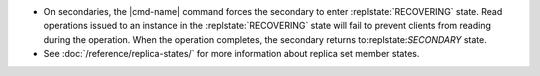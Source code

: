 .. <cmd-name> specified in the including file

- On secondaries, the |cmd-name| command forces
  the secondary to enter :replstate:`RECOVERING` state. Read
  operations issued to an instance in the :replstate:`RECOVERING`
  state will fail to prevent clients from reading during the
  operation. When the operation completes, the secondary returns
  to:replstate:`SECONDARY` state.

- See :doc:`/reference/replica-states/` for more information about
  replica set member states.
